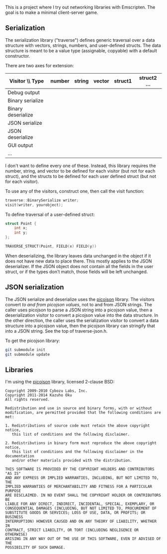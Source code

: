 This is a project where I try out networking libraries with Emscripten. The goal is to make a minimal client-server game.

** Serialization

The serialization library ("traverse") defines generic traversal over a data structure with vectors, strings, numbers, and user-defined structs. The data structure is meant to be a value type (assignable, copyable) with a default constructor.

There are two axes for extension:

| Visitor \\ Type    | number | string | vector | struct1 | struct2 ... |
|--------------------+--------+--------+--------+---------+-------------|
| Debug output       |        |        |        |         |             |
| Binary serialize   |        |        |        |         |             |
| Binary deserialize |        |        |        |         |             |
| JSON serialize     |        |        |        |         |             |
| JSON deserialize   |        |        |        |         |             |
| GUI output         |        |        |        |         |             |
| ...                |        |        |        |         |             |

I don't want to define every one of these. Instead, this library requires the number, string, and vector to be defined for each visitor (but not for each struct), and the structs to be defined for each user defined struct (but not for each visitor).

To use any of the visitors, construct one, then call the visit function:

#+begin_src cpp
traverse::BinarySerialize writer;
visit(writer, yourobject);
#+end_src

To define traversal of a user-defined struct:

#+begin_src cpp
struct Point {
    int x;
    int y;
};

TRAVERSE_STRUCT(Point, FIELD(x) FIELD(y))
#+end_src

When deserializing, the library leaves data unchanged in the object if it does not have new data to place there. This mostly applies to the JSON deserializer. If the JSON object does not contain all the fields in the user struct, or if the types don't match, those fields will be left unchanged.

** JSON serialization

The JSON serialize and deserialize uses the [[https://github.com/kazuho/picojson][picojson]] library. The visitors convert /to and from picojson values/, not to and from JSON strings. The caller uses picojson to parse a JSON string into a picojson value, then a deserialization visitor to convert a picojson value into the data structure. In the other direction, the caller uses the serialization visitor to convert a data structure into a picojson value, then the picojson library can stringify that into a JSON string. See the top of traverse-json.h.

To get the picojson library:

#+begin_src sh
git submodule init
git submodule update
#+end_src


** Libraries

I'm using the [[https://github.com/kazuho/picojson][picojson]] library, licensed 2-clause BSD:

#+begin_example
Copyright 2009-2010 Cybozu Labs, Inc.
Copyright 2011-2014 Kazuho Oku
All rights reserved.

Redistribution and use in source and binary forms, with or without
modification, are permitted provided that the following conditions are met:

1. Redistributions of source code must retain the above copyright notice,
   this list of conditions and the following disclaimer.

2. Redistributions in binary form must reproduce the above copyright notice,
   this list of conditions and the following disclaimer in the documentation
   and/or other materials provided with the distribution.

THIS SOFTWARE IS PROVIDED BY THE COPYRIGHT HOLDERS AND CONTRIBUTORS "AS IS"
AND ANY EXPRESS OR IMPLIED WARRANTIES, INCLUDING, BUT NOT LIMITED TO, THE
IMPLIED WARRANTIES OF MERCHANTABILITY AND FITNESS FOR A PARTICULAR PURPOSE
ARE DISCLAIMED. IN NO EVENT SHALL THE COPYRIGHT HOLDER OR CONTRIBUTORS BE
LIABLE FOR ANY DIRECT, INDIRECT, INCIDENTAL, SPECIAL, EXEMPLARY, OR
CONSEQUENTIAL DAMAGES (INCLUDING, BUT NOT LIMITED TO, PROCUREMENT OF
SUBSTITUTE GOODS OR SERVICES; LOSS OF USE, DATA, OR PROFITS; OR BUSINESS
INTERRUPTION) HOWEVER CAUSED AND ON ANY THEORY OF LIABILITY, WHETHER IN
CONTRACT, STRICT LIABILITY, OR TORT (INCLUDING NEGLIGENCE OR OTHERWISE)
ARISING IN ANY WAY OUT OF THE USE OF THIS SOFTWARE, EVEN IF ADVISED OF THE
POSSIBILITY OF SUCH DAMAGE.
#+end_example

